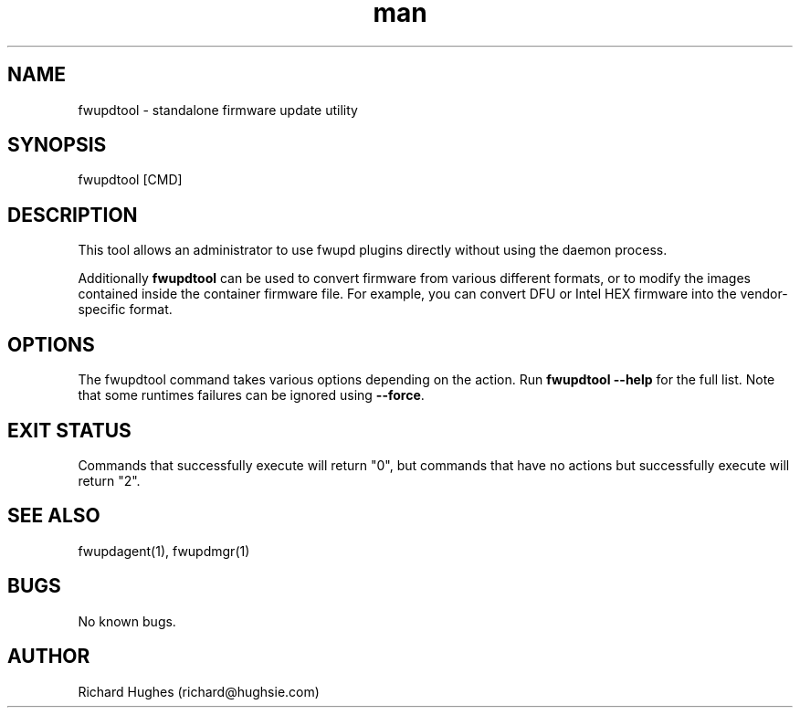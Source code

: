 .\" Report problems in https://github.com/fwupd/fwupd
.TH man 1 "11 April 2021" @PACKAGE_VERSION@ "fwupdtool man page"
.SH NAME
fwupdtool \- standalone firmware update utility
.SH SYNOPSIS
fwupdtool [CMD]
.SH DESCRIPTION
This tool allows an administrator to use fwupd plugins directly without using the daemon process.
.PP
Additionally \fBfwupdtool\fR can be used to convert firmware from various different formats,
or to modify the images contained inside the container firmware file.
For example, you can convert DFU or Intel HEX firmware into the vendor-specific format.
.SH OPTIONS
The fwupdtool command takes various options depending on the action.
Run \fBfwupdtool --help\fR for the full list.
Note that some runtimes failures can be ignored using \fB--force\fR.
.SH EXIT STATUS
Commands that successfully execute will return "0", but commands that have no
actions but successfully execute will return "2".
.SH SEE ALSO
fwupdagent(1), fwupdmgr(1)
.SH BUGS
No known bugs.
.SH AUTHOR
Richard Hughes (richard@hughsie.com)
